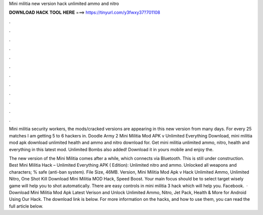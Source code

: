 Mini militia new version hack unlimited ammo and nitro



𝐃𝐎𝐖𝐍𝐋𝐎𝐀𝐃 𝐇𝐀𝐂𝐊 𝐓𝐎𝐎𝐋 𝐇𝐄𝐑𝐄 ===> https://tinyurl.com/y3fwxy37?701108



.



.



.



.



.



.



.



.



.



.



.



.

Mini militia security workers, the mods/cracked versions are appearing in this new version from many days. For every 25 matches I am getting 5 to 6 hackers in. Doodle Army 2 Mini Militia Mod APK v Unlimited Everything Download, mini militia mod apk download unlimited health and ammo and nitro download for. Get mini militia unlimited ammo, nitro, health and everything in this latest mod. Unlimited Bombs also added! Download it in yours mobile and enjoy the.

The new version of the Mini Militia comes after a while, which connects via Bluetooth. This is still under construction. Best Mini Militia Hack – Unlimited Everything APK ( Edition): Unlimited nitro and ammo. Unlocked all weapons and characters; % safe (anti-ban system). File Size, 46MB. Version, Mini Militia Mod Apk v Hack Unlimited Ammo, Unlimited Nitro, One Shot Kill Download Mini Militia MOD Hack, Speed Boost. Your main focus should be to select target wisely game will help you to shot automatically. There are easy controls in mini militia 3 hack which will help you. Facebook.  · Download Mini Militia Mod Apk Latest Verison and Unlock Unlimited Ammo, Nitro, Jet Pack, Health & More for Android Using Our Hack. The download link is below. For more information on the hacks, and how to use them, you can read the full article below.
